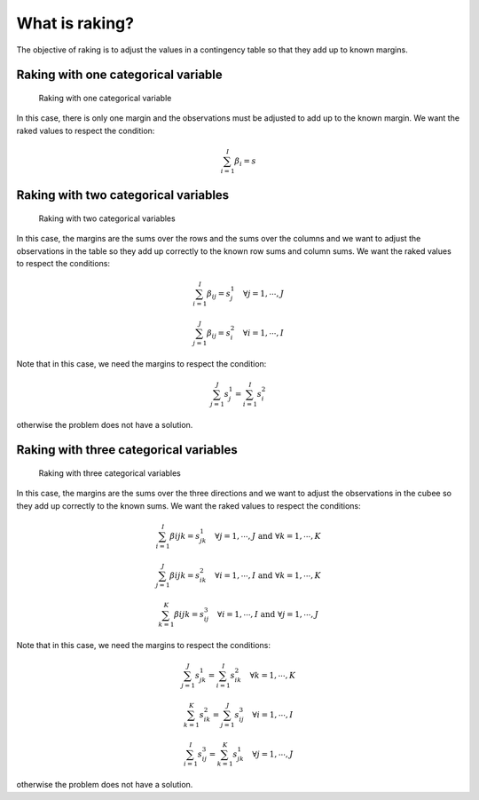 What is raking?
===============

The objective of raking is to adjust the values in a contingency table so that they add up to known margins.

Raking with one categorical variable
------------------------------------

.. figure:: figures/raking_1D.png

    Raking with one categorical variable

In this case, there is only one margin and the observations must be adjusted to add up to the known margin. We want the raked values to respect the condition:

.. math::
    \sum_{i = 1}^I \beta_i = s

Raking with two categorical variables
-------------------------------------

.. figure:: figures/raking_2D.png

    Raking with two categorical variables

In this case, the margins are the sums over the rows and the sums over the columns and we want to adjust the observations in the table so they add up correctly to the known row sums and column sums. We want the raked values to respect the conditions:

.. math::
    \sum_{i = 1}^I \beta_{ij} = s^1_j \quad \forall j = 1 , \cdots , J

.. math::
    \sum_{j = 1}^J \beta_{ij} = s^2_i \quad \forall i = 1 , \cdots , I

Note that in this case, we need the margins to respect the condition:

.. math::
    \sum_{j = 1}^J s^1_j = \sum_{i = 1}^I s^2_i

otherwise the problem does not have a solution.

Raking with three categorical variables
---------------------------------------

.. figure:: figures/raking_3D.png

    Raking with three categorical variables

In this case, the margins are the sums over the three directions and we want to adjust the observations in the cubee so they add up correctly to the known sums. We want the raked values to respect the conditions:

.. math::
    \sum_{i = 1}^I \beta{ijk} = s^1_{jk} \quad \forall j = 1 , \cdots , J \text{ and } \forall k = 1 , \cdots , K

.. math::
    \sum_{j = 1}^J \beta{ijk} = s^2_{ik} \quad \forall i = 1 , \cdots , I \text{ and } \forall k = 1 , \cdots , K

.. math::
    \sum_{k = 1}^K \beta{ijk} = s^3_{ij} \quad \forall i = 1 , \cdots , I \text{ and } \forall j = 1 , \cdots , J

Note that in this case, we need the margins to respect the conditions:

.. math::
    \sum_{j = 1}^J s^1_{jk} = \sum_{i = 1}^I s^2_{ik} \quad \forall k = 1 , \cdots , K

.. math::
    \sum_{k = 1}^K s^2_{ik} = \sum_{j = 1}^J s^3_{ij} \quad \forall i = 1 , \cdots , I

.. math::
    \sum_{i = 1}^I s^3_{ij} = \sum_{k = 1}^K s^1_{jk} \quad \forall j = 1 , \cdots , J

otherwise the problem does not have a solution.
